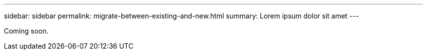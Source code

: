 ---
sidebar: sidebar
permalink: migrate-between-existing-and-new.html
summary: Lorem ipsum dolor sit amet
---

Coming soon.
